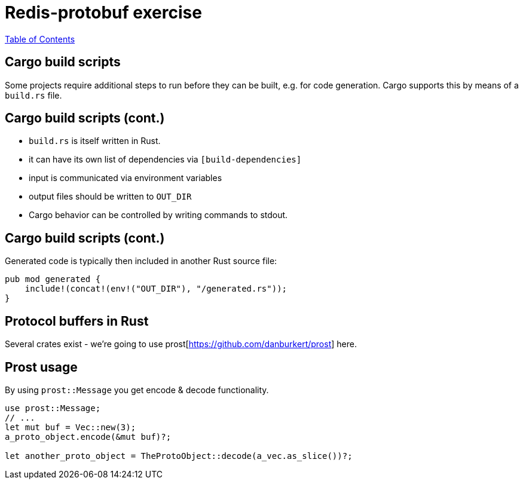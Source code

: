 = Redis-protobuf exercise

link:./index.html[Table of Contents]


== Cargo build scripts

Some projects require additional steps to run before they can be built, e.g. for code generation. Cargo supports this by means of a `build.rs` file.

== Cargo build scripts (cont.)

* `build.rs` is itself written in Rust.
* it can have its own list of dependencies via `[build-dependencies]`
* input is communicated via environment variables
* output files should be written to `OUT_DIR`
* Cargo behavior can be controlled by writing commands to stdout.

== Cargo build scripts (cont.)

Generated code is typically then included in another Rust source file:

[source,rust]
----
pub mod generated {
    include!(concat!(env!("OUT_DIR"), "/generated.rs"));
}
----

== Protocol buffers in Rust

Several crates exist - we're going to use prost[https://github.com/danburkert/prost] here.

== Prost usage

By using `prost::Message` you get encode & decode functionality.
[source,rust]
----
use prost::Message;
// ...
let mut buf = Vec::new(3);
a_proto_object.encode(&mut buf)?;

let another_proto_object = TheProtoObject::decode(a_vec.as_slice())?;
----